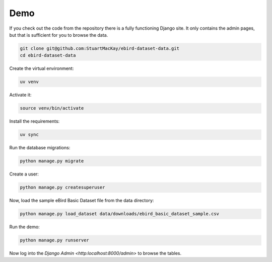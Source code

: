 ====
Demo
====

If you check out the code from the repository there is a fully functioning
Django site. It only contains the admin pages, but that is sufficient for
you to browse the data.

.. code-block:: console

    git clone git@github.com:StuartMacKay/ebird-dataset-data.git
    cd ebird-dataset-data

Create the virtual environment:

.. code-block:: console

    uv venv

Activate it:

.. code-block:: console

    source venv/bin/activate

Install the requirements:

.. code-block:: console

    uv sync

Run the database migrations:

.. code-block:: console

    python manage.py migrate

Create a user:

.. code-block:: console

    python manage.py createsuperuser

Now, load the sample eBird Basic Dataset file from the data directory:

.. code-block:: console

    python manage.py load_dataset data/downloads/ebird_basic_dataset_sample.csv

Run the demo:

.. code-block:: console

    python manage.py runserver

Now log into the `Django Admin <http:localhost:8000/admin>` to browse the tables.

